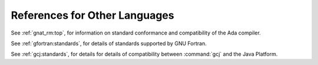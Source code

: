 ..
  Copyright 1988-2022 Free Software Foundation, Inc.
  This is part of the GCC manual.
  For copying conditions, see the copyright.rst file.

References for Other Languages
******************************

See :ref:`gnat_rm:top`, for information on standard
conformance and compatibility of the Ada compiler.

See :ref:`gfortran:standards`, for details
of standards supported by GNU Fortran.

See :ref:`gcj:standards`, for details
for details of compatibility between :command:`gcj` and the Java Platform.
